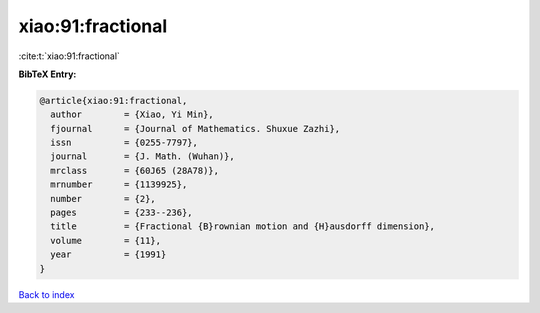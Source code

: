xiao:91:fractional
==================

:cite:t:`xiao:91:fractional`

**BibTeX Entry:**

.. code-block:: bibtex

   @article{xiao:91:fractional,
     author        = {Xiao, Yi Min},
     fjournal      = {Journal of Mathematics. Shuxue Zazhi},
     issn          = {0255-7797},
     journal       = {J. Math. (Wuhan)},
     mrclass       = {60J65 (28A78)},
     mrnumber      = {1139925},
     number        = {2},
     pages         = {233--236},
     title         = {Fractional {B}rownian motion and {H}ausdorff dimension},
     volume        = {11},
     year          = {1991}
   }

`Back to index <../By-Cite-Keys.html>`__
